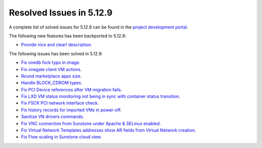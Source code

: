 .. _resolved_issues_5129:

Resolved Issues in 5.12.9
--------------------------------------------------------------------------------

A complete list of solved issues for 5.12.9 can be found in the `project development portal <https://github.com/OpenNebula/one/milestone/46?closed=1>`__.

The following new features has been backported to 5.12.9:

- `Provide nice and clear! description <https://github.com/OpenNebula/one/issues/XXX>`__.

The following issues has been solved in 5.12.9:

- `Fix onedb fsck typo in image <https://github.com/OpenNebula/one/issues/5262>`__.
- `Fix onegate client VM actions <https://github.com/OpenNebula/one/issues/5258>`__.
- `Round marketplace apps size <https://github.com/OpenNebula/one/issues/5236>`__.
- `Handle BLOCK_CDROM types <https://github.com/OpenNebula/one/issues/5255>`__.
- `Fix PCI Device references after VM migration fails <https://github.com/OpenNebula/one/issues/5261>`__.
- `Fix LXD VM status monitoring not being in sync with container status transition <https://github.com/OpenNebula/one/issues/5103>`__.
- `Fix FSCK PCI network interface check <https://github.com/OpenNebula/one/issues/5269>`__.
- `Fix history records for imported VMs in power-off <https://github.com/OpenNebula/one/issues/5302>`__.
- `Sanitize VN drivers commands <https://github.com/OpenNebula/one/issues/5316>`__.
- `Fix VNC connection from Sunstone under Apache & SELinux enabled <https://github.com/OpenNebula/one/issues/4392>`__.
- `Fix Virtual Network Templates addresses show AR fields from Virtual Network creation <https://github.com/OpenNebula/one/issues/5323>`__.
- `Fix Flow scaling in Sunstone cloud view <https://github.com/OpenNebula/one/issues/5231>`__.
